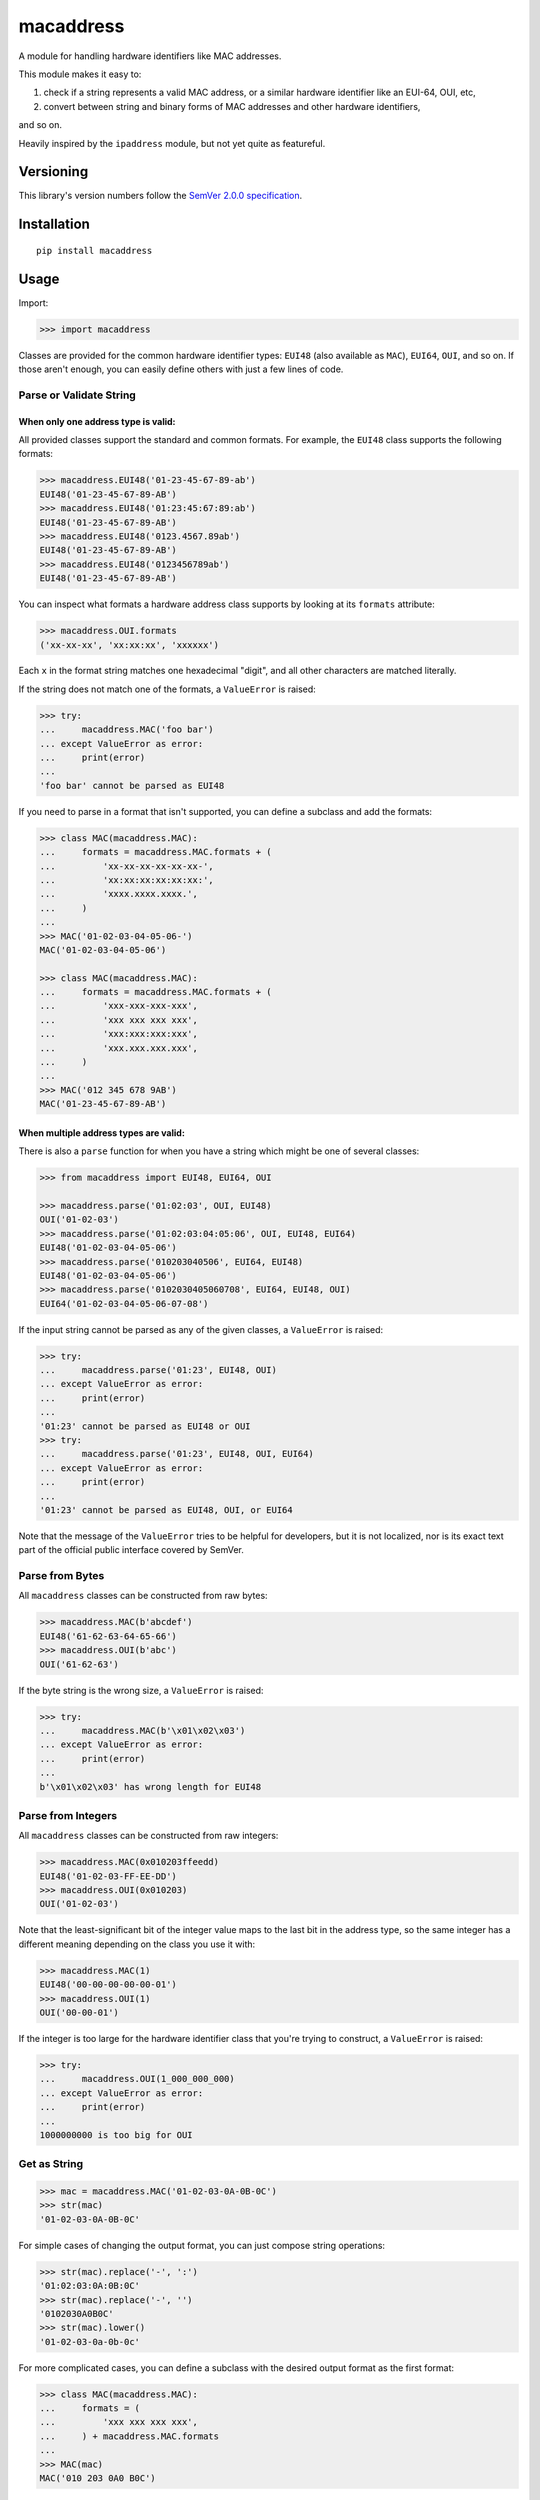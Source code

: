 macaddress
==========

A module for handling hardware identifiers like MAC addresses.

This module makes it easy to:

1. check if a string represents a valid MAC address, or a similar
   hardware identifier like an EUI-64, OUI, etc,

2. convert between string and binary forms of MAC addresses and
   other hardware identifiers,

and so on.

Heavily inspired by the ``ipaddress`` module, but not yet quite
as featureful.


Versioning
----------

This library's version numbers follow the `SemVer 2.0.0
specification <https://semver.org/spec/v2.0.0.html>`_.


Installation
------------

::

    pip install macaddress


Usage
-----

Import:

.. code:: python

    >>> import macaddress

Classes are provided for the common hardware identifier
types: ``EUI48`` (also available as ``MAC``), ``EUI64``,
``OUI``, and so on. If those aren't enough, you can
easily define others with just a few lines of code.


Parse or Validate String
~~~~~~~~~~~~~~~~~~~~~~~~

When only one address type is valid:
````````````````````````````````````

All provided classes support the standard and common formats.
For example, the ``EUI48`` class supports the following
formats:

.. code:: python

    >>> macaddress.EUI48('01-23-45-67-89-ab')
    EUI48('01-23-45-67-89-AB')
    >>> macaddress.EUI48('01:23:45:67:89:ab')
    EUI48('01-23-45-67-89-AB')
    >>> macaddress.EUI48('0123.4567.89ab')
    EUI48('01-23-45-67-89-AB')
    >>> macaddress.EUI48('0123456789ab')
    EUI48('01-23-45-67-89-AB')

You can inspect what formats a hardware address class supports
by looking at its ``formats`` attribute:

.. code:: python

    >>> macaddress.OUI.formats
    ('xx-xx-xx', 'xx:xx:xx', 'xxxxxx')

Each ``x`` in the format string matches one hexadecimal
"digit", and all other characters are matched literally.

If the string does not match one of the formats, a
``ValueError`` is raised:

.. code:: python

    >>> try:
    ...     macaddress.MAC('foo bar')
    ... except ValueError as error:
    ...     print(error)
    ...
    'foo bar' cannot be parsed as EUI48

If you need to parse in a format that isn't supported,
you can define a subclass and add the formats:

.. code:: python

    >>> class MAC(macaddress.MAC):
    ...     formats = macaddress.MAC.formats + (
    ...         'xx-xx-xx-xx-xx-xx-',
    ...         'xx:xx:xx:xx:xx:xx:',
    ...         'xxxx.xxxx.xxxx.',
    ...     )
    ...
    >>> MAC('01-02-03-04-05-06-')
    MAC('01-02-03-04-05-06')

    >>> class MAC(macaddress.MAC):
    ...     formats = macaddress.MAC.formats + (
    ...         'xxx-xxx-xxx-xxx',
    ...         'xxx xxx xxx xxx',
    ...         'xxx:xxx:xxx:xxx',
    ...         'xxx.xxx.xxx.xxx',
    ...     )
    ...
    >>> MAC('012 345 678 9AB')
    MAC('01-23-45-67-89-AB')

When multiple address types are valid:
``````````````````````````````````````

There is also a ``parse`` function for when you have a string
which might be one of several classes:

.. code:: python

    >>> from macaddress import EUI48, EUI64, OUI

    >>> macaddress.parse('01:02:03', OUI, EUI48)
    OUI('01-02-03')
    >>> macaddress.parse('01:02:03:04:05:06', OUI, EUI48, EUI64)
    EUI48('01-02-03-04-05-06')
    >>> macaddress.parse('010203040506', EUI64, EUI48)
    EUI48('01-02-03-04-05-06')
    >>> macaddress.parse('0102030405060708', EUI64, EUI48, OUI)
    EUI64('01-02-03-04-05-06-07-08')

If the input string cannot be parsed as any of
the given classes, a ``ValueError`` is raised:

.. code:: python

    >>> try:
    ...     macaddress.parse('01:23', EUI48, OUI)
    ... except ValueError as error:
    ...     print(error)
    ...
    '01:23' cannot be parsed as EUI48 or OUI
    >>> try:
    ...     macaddress.parse('01:23', EUI48, OUI, EUI64)
    ... except ValueError as error:
    ...     print(error)
    ...
    '01:23' cannot be parsed as EUI48, OUI, or EUI64

Note that the message of the ``ValueError`` tries to be helpful
for developers, but it is not localized, nor is its exact text
part of the official public interface covered by SemVer.


Parse from Bytes
~~~~~~~~~~~~~~~~

All ``macaddress`` classes can be constructed from raw bytes:

.. code:: python

    >>> macaddress.MAC(b'abcdef')
    EUI48('61-62-63-64-65-66')
    >>> macaddress.OUI(b'abc')
    OUI('61-62-63')

If the byte string is the wrong size, a ``ValueError`` is raised:

.. code:: python

    >>> try:
    ...     macaddress.MAC(b'\x01\x02\x03')
    ... except ValueError as error:
    ...     print(error)
    ...
    b'\x01\x02\x03' has wrong length for EUI48


Parse from Integers
~~~~~~~~~~~~~~~~~~~

All ``macaddress`` classes can be constructed from raw integers:

.. code:: python

    >>> macaddress.MAC(0x010203ffeedd)
    EUI48('01-02-03-FF-EE-DD')
    >>> macaddress.OUI(0x010203)
    OUI('01-02-03')

Note that the least-significant bit of the integer value maps
to the last bit in the address type, so the same integer has
a different meaning depending on the class you use it with:

.. code:: python

    >>> macaddress.MAC(1)
    EUI48('00-00-00-00-00-01')
    >>> macaddress.OUI(1)
    OUI('00-00-01')

If the integer is too large for the hardware identifier class
that you're trying to construct, a ``ValueError`` is raised:

.. code:: python

    >>> try:
    ...     macaddress.OUI(1_000_000_000)
    ... except ValueError as error:
    ...     print(error)
    ...
    1000000000 is too big for OUI


Get as String
~~~~~~~~~~~~~

.. code:: python

    >>> mac = macaddress.MAC('01-02-03-0A-0B-0C')
    >>> str(mac)
    '01-02-03-0A-0B-0C'

For simple cases of changing the output format, you
can just compose string operations:

.. code:: python

    >>> str(mac).replace('-', ':')
    '01:02:03:0A:0B:0C'
    >>> str(mac).replace('-', '')
    '0102030A0B0C'
    >>> str(mac).lower()
    '01-02-03-0a-0b-0c'

For more complicated cases, you can define a subclass
with the desired output format as the first format:

.. code:: python

    >>> class MAC(macaddress.MAC):
    ...     formats = (
    ...         'xxx xxx xxx xxx',
    ...     ) + macaddress.MAC.formats
    ...
    >>> MAC(mac)
    MAC('010 203 0A0 B0C')


Get as Bytes
~~~~~~~~~~~~

.. code:: python

    >>> mac = macaddress.MAC('61-62-63-04-05-06')
    >>> bytes(mac)
    b'abc\x04\x05\x06'


Get as Integer
~~~~~~~~~~~~~~

.. code:: python

    >>> mac = macaddress.MAC('01-02-03-04-05-06')
    >>> int(mac)
    1108152157446
    >>> int(mac) == 0x010203040506
    True


Get the OUI
~~~~~~~~~~~

Most classes supplied by this module have the ``oui``
attribute, which returns their first three bytes as
an OUI object:

.. code:: python

    >>> macaddress.MAC('01:02:03:04:05:06').oui
    OUI('01-02-03')


Compare
~~~~~~~

Equality
````````

All ``macaddress`` classes support equality comparisons:

.. code:: python

    >>> macaddress.OUI('01-02-03') == macaddress.OUI('01:02:03')
    True
    >>> macaddress.OUI('01-02-03') == macaddress.OUI('ff-ee-dd')
    False
    >>> macaddress.OUI('01-02-03') != macaddress.CDI32('01-02-03-04')
    True
    >>> macaddress.OUI('01-02-03') != macaddress.CDI32('01-02-03-04').oui
    False

Ordering
````````

All ``macaddress`` classes support total
ordering. The comparisons are designed to
intuitively sort identifiers that start
with the same bits next to each other:

.. code:: python

    >>> some_values = [
    ...     macaddress.MAC('ff-ee-dd-01-02-03'),
    ...     macaddress.MAC('ff-ee-00-99-88-77'),
    ...     macaddress.MAC('ff-ee-dd-01-02-04'),
    ...     macaddress.OUI('ff-ee-dd'),
    ... ]
    >>> for x in sorted(some_values):
    ...     print(x)
    FF-EE-00-99-88-77
    FF-EE-DD
    FF-EE-DD-01-02-03
    FF-EE-DD-01-02-04


Define New Types
~~~~~~~~~~~~~~~~

If this library does not provide a hardware address
type that you need, you can easily define your own.

For example, this is all it takes to define
IP-over-InfiniBand link-layer addresses:

.. code:: python

    class InfiniBand(macaddress.HWAddress):
        size = 20 * 8  # size in bits; 20 octets

        formats = (
            'xx-xx-xx-xx-xx-xx-xx-xx-xx-xx-xx-xx-xx-xx-xx-xx-xx-xx-xx-xx',
            'xx:xx:xx:xx:xx:xx:xx:xx:xx:xx:xx:xx:xx:xx:xx:xx:xx:xx:xx:xx',
            'xxxx.xxxx.xxxx.xxxx.xxxx.xxxx.xxxx.xxxx.xxxx.xxxx',
            'xxxxxxxxxxxxxxxxxxxxxxxxxxxxxxxxxxxxxxxx',
            # or whatever formats you want to support
        )
        # All formats are tried when parsing from string,
        # and the first format is used when stringifying.
